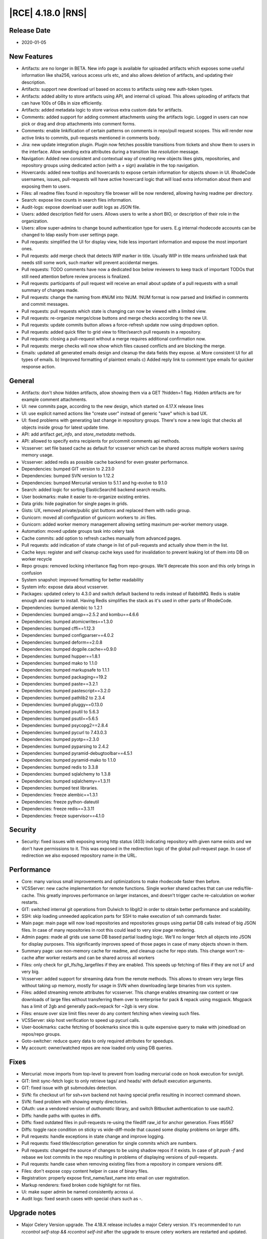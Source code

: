 |RCE| 4.18.0 |RNS|
------------------

Release Date
^^^^^^^^^^^^

- 2020-01-05


New Features
^^^^^^^^^^^^

- Artifacts: are no longer in BETA. New info page is available for uploaded artifacts
  which exposes some useful information like sha256, various access urls etc, and also
  allows deletion of artifacts, and updating their description.
- Artifacts: support new download url based on access to artifacts using new auth-token types.
- Artifacts: added ability to store artifacts using API, and internal cli upload.
  This allows uploading of artifacts that can have 100s of GBs in size efficiently.
- Artifacts: added metadata logic to store various extra custom data for artifacts.
- Comments: added support for adding comment attachments using the artifacts logic.
  Logged in users can now pick or drag and drop attachments into comment forms.
- Comments: enable linkification of certain patterns on comments in repo/pull request scopes.
  This will render now active links to commits, pull-requests mentioned in comments body.
- Jira: new update integration plugin.
  Plugin now fetches possible transitions from tickets and show them to users in the interface.
  Allow sending extra attributes during a transition like `resolution` message.
- Navigation: Added new consistent and contextual way of creating new objects
  likes gists, repositories, and repository groups using dedicated action (with a `+` sign)
  available in the top navigation.
- Hovercards: added new tooltips and hovercards to expose certain information for objects shown in UI.
  RhodeCode usernames, issues, pull-requests will have active hovercard logic that will
  load extra information about them and exposing them to users.
- Files: all readme files found in repository file browser will be now rendered, allowing having readme per directory.
- Search: expose line counts in search files information.
- Audit-logs: expose download user audit logs as JSON file.
- Users: added description field for users.
  Allows users to write a short BIO, or description of their role in the organization.
- Users: allow super-admins to change bound authentication type for users.
  E.g internal rhodecode accounts can be changed to ldap easily from user settings page.
- Pull requests: simplified the UI for display view, hide less important information and expose the most important ones.
- Pull requests: add merge check that detects WIP marker in title.
  Usually WIP in title means unfinished task that needs still some work, such marker will prevent accidental merges.
- Pull requests: TODO comments have now a dedicated box below reviewers to keep track
  of important TODOs that still need attention before review process is finalized.
- Pull requests: participants of pull request will receive an email about update of a
  pull requests with a small summary of changes made.
- Pull requests: change the naming from #NUM into !NUM.
  !NUM format is now parsed and linkified in comments and commit messages.
- Pull requests: pull requests which state is changing can now be viewed with a limited view.
- Pull requests: re-organize merge/close buttons and merge checks according to the new UI.
- Pull requests: update commits button allows a force-refresh update now using dropdown option.
- Pull requests: added quick filter to grid view to filter/search pull requests in a repository.
- Pull requests: closing a pull-request without a merge requires additional confirmation now.
- Pull requests: merge checks will now show which files caused conflicts and are blocking the merge.
- Emails: updated all generated emails design and cleanup the data fields they expose.
  a) More consistent UI for all types of emails. b) Improved formatting of plaintext emails
  c) Added reply link to comment type emails for quicker response action.


General
^^^^^^^

- Artifacts: don't show hidden artifacts, allow showing them via a GET ?hidden=1 flag.
  Hidden artifacts are for example comment attachments.
- UI: new commits page, according to the new design, which started on 4.17.X release lines
- UI: use explicit named actions like "create user" instead of generic "save" which is bad UX.
- UI: fixed problems with generating last change in repository groups.
  There's now a new logic that checks all objects inside group for latest update time.
- API: add artifact `get_info`, and `store_metadata` methods.
- API: allowed to specify extra recipients for pr/commit comments api methods.
- Vcsserver: set file based cache as default for vcsserver which can be shared
  across multiple workers saving memory usage.
- Vcsserver: added redis as possible cache backend for even greater performance.
- Dependencies: bumped GIT version to 2.23.0
- Dependencies: bumped SVN version to 1.12.2
- Dependencies: bumped Mercurial version to 5.1.1 and hg-evolve to 9.1.0
- Search: added logic for sorting ElasticSearch6 backend search results.
- User bookmarks: make it easier to re-organize existing entries.
- Data grids: hide pagination for single pages in grids.
- Gists: UX, removed private/public gist buttons and replaced them with radio group.
- Gunicorn: moved all configuration of gunicorn workers to .ini files.
- Gunicorn: added worker memory management allowing setting maximum per-worker memory usage.
- Automation: moved update groups task into celery task
- Cache commits: add option to refresh caches manually from advanced pages.
- Pull requests: add indication of state change in list of pull-requests and actually show them in the list.
- Cache keys: register and self cleanup cache keys used for invalidation to prevent leaking lot of them into DB on worker recycle
- Repo groups: removed locking inheritance flag from repo-groups. We'll deprecate this soon and this only brings in confusion
- System snapshot: improved formatting for better readability
- System info: expose data about vcsserver.
- Packages: updated celery to 4.3.0 and switch default backend to redis instead of RabbitMQ.
  Redis is stable enough and easier to install. Having Redis simplifies the stack as it's used in other parts of RhodeCode.
- Dependencies: bumped alembic to 1.2.1
- Dependencies: bumped amqp==2.5.2 and kombu==4.6.6
- Dependencies: bumped atomicwrites==1.3.0
- Dependencies: bumped cffi==1.12.3
- Dependencies: bumped configparser==4.0.2
- Dependencies: bumped deform==2.0.8
- Dependencies: bumped dogpile.cache==0.9.0
- Dependencies: bumped hupper==1.8.1
- Dependencies: bumped mako to 1.1.0
- Dependencies: bumped markupsafe to 1.1.1
- Dependencies: bumped packaging==19.2
- Dependencies: bumped paste==3.2.1
- Dependencies: bumped pastescript==3.2.0
- Dependencies: bumped pathlib2 to 2.3.4
- Dependencies: bumped pluggy==0.13.0
- Dependencies: bumped psutil to 5.6.3
- Dependencies: bumped psutil==5.6.5
- Dependencies: bumped psycopg2==2.8.4
- Dependencies: bumped pycurl to 7.43.0.3
- Dependencies: bumped pyotp==2.3.0
- Dependencies: bumped pyparsing to 2.4.2
- Dependencies: bumped pyramid-debugtoolbar==4.5.1
- Dependencies: bumped pyramid-mako to 1.1.0
- Dependencies: bumped redis to 3.3.8
- Dependencies: bumped sqlalchemy to 1.3.8
- Dependencies: bumped sqlalchemy==1.3.11
- Dependencies: bumped test libraries.
- Dependencies: freeze alembic==1.3.1
- Dependencies: freeze python-dateutil
- Dependencies: freeze redis==3.3.11
- Dependencies: freeze supervisor==4.1.0


Security
^^^^^^^^

- Security: fixed issues with exposing wrong http status (403) indicating repository with
  given name exists and we don't have permissions to it. This was exposed in the redirection
  logic of the global pull-request page. In case of redirection we also exposed
  repository name in the URL.


Performance
^^^^^^^^^^^

- Core: many various small improvements and optimizations to make rhodecode faster then before.
- VCSServer: new cache implementation for remote functions.
  Single worker shared caches that can use redis/file-cache.
  This greatly improves performance on larger instances, and doesn't trigger cache
  re-calculation on worker restarts.
- GIT: switched internal git operations from Dulwich to libgit2 in order to obtain better performance and scalability.
- SSH: skip loading unneeded application parts for SSH to make execution of ssh commands faster.
- Main page: main page will now load repositories and repositories groups using partial DB calls instead of big JSON files.
  In case of many repositories in root this could lead to very slow page rendering.
- Admin pages: made all grids use same DB based partial loading logic. We'll no longer fetch
  all objects into JSON for display purposes. This significantly improves speed of those pages in case
  of many objects shown in them.
- Summary page: use non-memory cache for readme, and cleanup cache for repo stats.
  This change won't re-cache after worker restarts and can be shared across all workers
- Files: only check for git_lfs/hg_largefiles if they are enabled.
  This speeds up fetching of files if they are not LF and very big.
- Vcsserver: added support for streaming data from the remote methods. This allows
  to stream very large files without taking up memory, mostly for usage in SVN when
  downloading large binaries from vcs system.
- Files: added streaming remote attributes for vcsserver.
  This change enables streaming raw content or raw downloads of large files without
  transferring them over to enterprise for pack & repack using msgpack.
  Msgpack has a limit of 2gb and generally pack+repack for ~2gb is very slow.
- Files: ensure over size limit files never do any content fetching when viewing such files.
- VCSServer: skip host verification to speed up pycurl calls.
- User-bookmarks: cache fetching of bookmarks since this is quite expensive query to
  make with joinedload on repos/repo groups.
- Goto-switcher: reduce query data to only required attributes for speedups.
- My account: owner/watched repos are now loaded only using DB queries.


Fixes
^^^^^

- Mercurial: move imports from top-level to prevent from loading mercurial code on hook execution for svn/git.
- GIT: limit sync-fetch logic to only retrieve tags/ and heads/ with default execution arguments.
- GIT: fixed issue with git submodules detection.
- SVN: fix checkout url for ssh+svn backend not having special prefix resulting in incorrect command shown.
- SVN: fixed problem with showing empty directories.
- OAuth: use a vendored version of `authomatic` library, and switch Bitbucket authentication to use oauth2.
- Diffs: handle paths with quotes in diffs.
- Diffs: fixed outdated files in pull-requests re-using the filediff raw_id for anchor generation. Fixes #5567
- Diffs: toggle race condition on sticky vs wide-diff-mode that caused some display problems on larger diffs.
- Pull requests: handle exceptions in state change and improve logging.
- Pull requests: fixed title/description generation for single commits which are numbers.
- Pull requests: changed the source of changes to be using shadow repos if it exists.
  In case of `git push -f` and rebase we lost commits in the repo resulting in
  problems of displaying versions of pull-requests.
- Pull requests: handle case when removing existing files from a repository in compare versions diff.
- Files: don't expose copy content helper in case of binary files.
- Registration: properly expose first_name/last_name into email on user registration.
- Markup renderers: fixed broken code highlight for rst files.
- Ui: make super admin be named consistently across ui.
- Audit logs: fixed search cases with special chars such as `-`.


Upgrade notes
^^^^^^^^^^^^^

- Major Celery Version upgrade. The 4.18.X release includes a major Celery version.
  It's recommended to run `rccontrol self-stop && rccontrol self-init` after the
  upgrade to ensure celery workers are restarted and updated.

- New Automation task. We've changed the logic for updating latest change inside repository group.
  New logic includes scanning for changes in all nested objects. Since this is a heavy task
  a new dedicated scheduler task has been created to update it automatically on a scheduled base.
  Please review in `admin > settings > automation` to enable this task.

- New safer encryption algorithm. Some setting values are encrypted before storing it inside the database.
  To keep full backward compatibility old AES algorithm is used.
  If you wish to enable a safer option set fernet encryption instead inside rhodecode.ini
  `rhodecode.encrypted_values.algorithm = fernet`

- Pull requests UI changes. We've simplified the UI on pull requests page.
  Please review the new UI to prevent surprises. All actions from old UI should be still possible with the new one.

- Redis is now a default recommended backend for Celery and replaces previous rabbitmq.
  Redis is generally easier to manage and install, and it's also very stable for usage
  in the scheduler/celery async tasks. Since we also recommend Redis for caches the application
  stack can be simplified by removing rabbitmq and replacing it with single Redis instance.

- Recommendation for using Redis as the new cache backend on vcsserver.
  Since Version 4.18.0 VCSServer has a new cache implementation for VCS data.
  By default, for simplicity the cache type is file based. We strongly recommend using
  Redis instead for better Performance and scalability
  Please review vcsserver.ini settings under:
  `rc_cache.repo_object.backend = dogpile.cache.rc.redis_msgpack`

- Gunicorn configuration now moved to .ini files.
  Upgrading to 4.18.X will overwrite the gunicorn_conf.py file. If there are any custom changes in that file
  they will be lost. Recommended way to configure gunicorn is now via the .ini files. Please check `rhodecode.template.ini` file
  for example gunicorn configuration.

- New memory monitoring for Gunicorn workers. Starting from 4.18 release a option was added
  to limit the maximum amount of memory used by a worker.
  Please review new settings in `[server:main]` section for memory management in both
  rhodecode.ini and vcsserver.ini::

    ; Maximum memory usage that each worker can use before it will receive a
    ; graceful restart signal 0 = memory monitoring is disabled
    ; Examples: 268435456 (256MB), 536870912 (512MB)
    ; 1073741824 (1GB), 2147483648 (2GB), 4294967296 (4GB)
    memory_max_usage = 0
